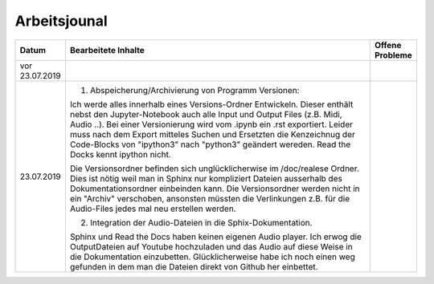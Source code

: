Arbeitsjounal
###############



.. list-table::
   :widths: 10 70 10
   :header-rows: 1


   * - Datum
     - Bearbeitete Inhalte 
     - Offene Probleme
   * - vor 23.07.2019
     -
     -
   * - 23.07.2019
     - 1. Abspeicherung/Archivierung von Programm Versionen:
     
       Ich werde alles innerhalb eines Versions-Ordner Entwickeln. Dieser enthält nebst den Jupyter-Notebook auch alle Input und Output Files (z.B. Midi, Audio ..). Bei einer Versionierung wird vom .ipynb ein .rst exportiert. Leider muss nach dem Export mitteles Suchen und Ersetzten die Kenzeichnug der Code-Blocks von "ipython3" nach "python3" geändert wereden. Read the Docks kennt ipython nicht.
       
       Die Versionsordner befinden sich unglücklicherwise im /doc/realese Ordner. Dies ist nötig weil man in Sphinx nur kompliziert Dateien ausserhalb des Dokumentationsordner einbeinden kann. Die Versionsordner werden nicht in ein "Archiv" verschoben, ansonsten müssten die Verlinkungen z.B. für die Audio-Files jedes mal neu erstellen werden.
     
       2. Integration der Audio-Dateien in die Sphix-Dokumentation.
       
       Sphinx und Read the Docs haben keinen eigenen Audio player. Ich erwog die OutputDateien auf Youtube hochzuladen und das Audio auf diese Weise in die Dokumentation einzubetten. Glücklicherweise habe ich noch einen weg gefunden in dem man die Dateien direkt von Github her einbettet.

     -








